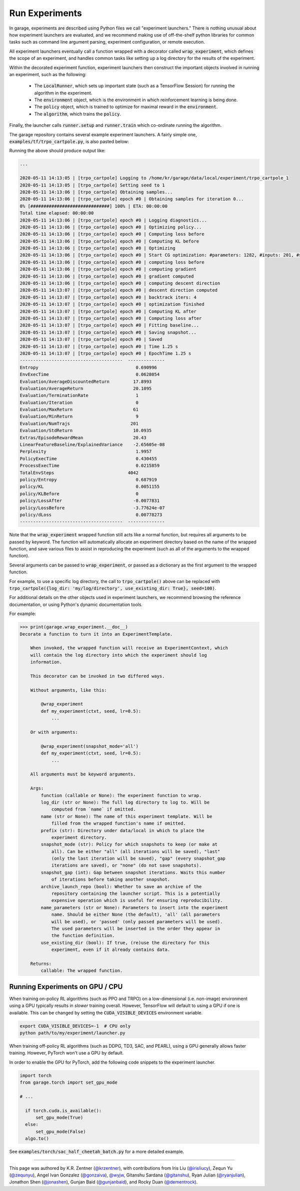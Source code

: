 .. _experiments:


===============
Run Experiments
===============

In garage, experiments are described using Python files we call "experiment
launchers." There is nothing unusual about how experiment launchers are
evaluated, and we recommend making use of off-the-shelf python libraries for
common tasks such as command line argument parsing, experiment configuration,
or remote execution.

All experiment launchers eventually call a function wrapped with a decorator
called :code:`wrap_experiment`, which defines the scope of an experiment, and
handles common tasks like setting up a log directory for the results of the
experiment.

Within the decorated experiment function, experiment launchers then construct
the important objects involved in running an experiment, such as the following:

 - The :code:`LocalRunner`, which sets up important state (such as a TensorFlow Session) for running the algorithm in the experiment.
 - The :code:`environment` object, which is the environment in which reinforcement learning is being done.
 - The :code:`policy` object, which is trained to optimize for maximal reward in the :code:`environment`.
 - The :code:`algorithm`, which trains the :code:`policy`.

Finally, the launcher calls :code:`runner.setup` and :code:`runner.train` which co-ordinate running the algorithm.

The garage repository contains several example experiment launchers. A fairly
simple one, :code:`examples/tf/trpo_cartpole.py`, is also pasted below:

.. testcode::

  from garage import wrap_experiment
  from garage.envs import GarageEnv
  from garage.experiment import LocalTFRunner
  from garage.experiment.deterministic import set_seed
  from garage.np.baselines import LinearFeatureBaseline
  from garage.tf.algos import TRPO
  from garage.tf.policies import CategoricalMLPPolicy


  @wrap_experiment
  def trpo_cartpole(ctxt=None, seed=1):
      """Train TRPO with CartPole-v1 environment.

      Args:
          ctxt (garage.experiment.ExperimentContext): The experiment
              configuration used by LocalRunner to create the snapshotter.
          seed (int): Used to seed the random number generator to produce
              determinism.

      """
      set_seed(seed)
      with LocalTFRunner(ctxt) as runner:
          env = GarageEnv(env_name='CartPole-v1')

          policy = CategoricalMLPPolicy(name='policy',
                                        env_spec=env.spec,
                                        hidden_sizes=(32, 32))

          baseline = LinearFeatureBaseline(env_spec=env.spec)

          algo = TRPO(env_spec=env.spec,
                      policy=policy,
                      baseline=baseline,
                      max_path_length=100,
                      discount=0.99,
                      max_kl_step=0.01)

          runner.setup(algo, env)
          runner.train(n_epochs=100, batch_size=4000)


  trpo_cartpole()

.. testoutput::
   :hide:
   
   ...

.. testcleanup::
	
	import shutil
	shutil.rmtree('data/local/')
	
Running the above should produce output like:

.. code-block:: text

  ...

  2020-05-11 14:13:05 | [trpo_cartpole] Logging to /home/kr/garage/data/local/experiment/trpo_cartpole_1
  2020-05-11 14:13:05 | [trpo_cartpole] Setting seed to 1
  2020-05-11 14:13:06 | [trpo_cartpole] Obtaining samples...
  2020-05-11 14:13:06 | [trpo_cartpole] epoch #0 | Obtaining samples for iteration 0...
  0% [##############################] 100% | ETA: 00:00:00
  Total time elapsed: 00:00:00
  2020-05-11 14:13:06 | [trpo_cartpole] epoch #0 | Logging diagnostics...
  2020-05-11 14:13:06 | [trpo_cartpole] epoch #0 | Optimizing policy...
  2020-05-11 14:13:06 | [trpo_cartpole] epoch #0 | Computing loss before
  2020-05-11 14:13:06 | [trpo_cartpole] epoch #0 | Computing KL before
  2020-05-11 14:13:06 | [trpo_cartpole] epoch #0 | Optimizing
  2020-05-11 14:13:06 | [trpo_cartpole] epoch #0 | Start CG optimization: #parameters: 1282, #inputs: 201, #subsample_inputs: 201
  2020-05-11 14:13:06 | [trpo_cartpole] epoch #0 | computing loss before
  2020-05-11 14:13:06 | [trpo_cartpole] epoch #0 | computing gradient
  2020-05-11 14:13:06 | [trpo_cartpole] epoch #0 | gradient computed
  2020-05-11 14:13:06 | [trpo_cartpole] epoch #0 | computing descent direction
  2020-05-11 14:13:07 | [trpo_cartpole] epoch #0 | descent direction computed
  2020-05-11 14:13:07 | [trpo_cartpole] epoch #0 | backtrack iters: 4
  2020-05-11 14:13:07 | [trpo_cartpole] epoch #0 | optimization finished
  2020-05-11 14:13:07 | [trpo_cartpole] epoch #0 | Computing KL after
  2020-05-11 14:13:07 | [trpo_cartpole] epoch #0 | Computing loss after
  2020-05-11 14:13:07 | [trpo_cartpole] epoch #0 | Fitting baseline...
  2020-05-11 14:13:07 | [trpo_cartpole] epoch #0 | Saving snapshot...
  2020-05-11 14:13:07 | [trpo_cartpole] epoch #0 | Saved
  2020-05-11 14:13:07 | [trpo_cartpole] epoch #0 | Time 1.25 s
  2020-05-11 14:13:07 | [trpo_cartpole] epoch #0 | EpochTime 1.25 s
  ---------------------------------------  --------------
  Entropy                                     0.690996
  EnvExecTime                                 0.0628054
  Evaluation/AverageDiscountedReturn         17.8993
  Evaluation/AverageReturn                   20.1095
  Evaluation/TerminationRate                  1
  Evaluation/Iteration                        0
  Evaluation/MaxReturn                       61
  Evaluation/MinReturn                        9
  Evaluation/NumTrajs                       201
  Evaluation/StdReturn                       10.0935
  Extras/EpisodeRewardMean                   20.43
  LinearFeatureBaseline/ExplainedVariance    -2.65605e-08
  Perplexity                                  1.9957
  PolicyExecTime                              0.430455
  ProcessExecTime                             0.0215859
  TotalEnvSteps                            4042
  policy/Entropy                              0.687919
  policy/KL                                   0.0051155
  policy/KLBefore                             0
  policy/LossAfter                           -0.0077831
  policy/LossBefore                          -3.77624e-07
  policy/dLoss                                0.00778273
  ---------------------------------------  --------------


Note that the :code:`wrap_experiment` wrapped function still acts like a normal function, but requires all arguments to be passed by keyword. The function will automatically allocate an experiment directory based on the name of the wrapped function, and save various files to assist in reproducing the experiment (such as all of the arguments to the wrapped function).

Several arguments can be passed to :code:`wrap_experiment`, or passed as a dictionary as the first argument to the wrapped function.

For example, to use a specific log directory, the call to :code:`trpo_cartpole()` above can be replaced with :code:`trpo_cartpole({log_dir: 'my/log/directory', use_existing_dir: True}, seed=100)`.

For additional details on the other objects used in experiment launchers, we recommend browsing the reference documentation, or using Python's dynamic documentation tools.

For example:

.. code-block:: text

  >>> print(garage.wrap_experiment.__doc__)
  Decorate a function to turn it into an ExperimentTemplate.

      When invoked, the wrapped function will receive an ExperimentContext, which
      will contain the log directory into which the experiment should log
      information.

      This decorator can be invoked in two differed ways.

      Without arguments, like this:

          @wrap_experiment
          def my_experiment(ctxt, seed, lr=0.5):
              ...

      Or with arguments:

          @wrap_experiment(snapshot_mode='all')
          def my_experiment(ctxt, seed, lr=0.5):
              ...

      All arguments must be keyword arguments.

      Args:
          function (callable or None): The experiment function to wrap.
          log_dir (str or None): The full log directory to log to. Will be
              computed from `name` if omitted.
          name (str or None): The name of this experiment template. Will be
              filled from the wrapped function's name if omitted.
          prefix (str): Directory under data/local in which to place the
              experiment directory.
          snapshot_mode (str): Policy for which snapshots to keep (or make at
              all). Can be either "all" (all iterations will be saved), "last"
              (only the last iteration will be saved), "gap" (every snapshot_gap
              iterations are saved), or "none" (do not save snapshots).
          snapshot_gap (int): Gap between snapshot iterations. Waits this number
              of iterations before taking another snapshot.
          archive_launch_repo (bool): Whether to save an archive of the
              repository containing the launcher script. This is a potentially
              expensive operation which is useful for ensuring reproducibility.
          name_parameters (str or None): Parameters to insert into the experiment
              name. Should be either None (the default), 'all' (all parameters
              will be used), or 'passed' (only passed parameters will be used).
              The used parameters will be inserted in the order they appear in
              the function definition.
          use_existing_dir (bool): If true, (re)use the directory for this
              experiment, even if it already contains data.

      Returns:
          callable: The wrapped function.

Running Experiments on GPU / CPU
================================

When training on-policy RL algorithms (such as PPO and TRPO) on a low-dimensional (i.e. non-image) environment using a GPU typically results in `slower` training overall.
However, TensorFlow will default to using a GPU if one is available. This can be changed by setting the :code:`CUDA_VISIBLE_DEVICES` environment variable.

.. code-block:: bash

  export CUDA_VISIBLE_DEVICES=-1  # CPU only
  python path/to/my/experiment/launcher.py

When training off-policy RL algorithms (such as DDPG, TD3, SAC, and PEARL), using a GPU generally allows faster training.
However, PyTorch won't use a GPU by default.

In order to enable the GPU for PyTorch, add the following code snippets to the experiment launcher.

.. code-block:: python 

  import torch
  from garage.torch import set_gpu_mode

  # ...

    if torch.cuda.is_available():
        set_gpu_mode(True)
    else:
        set_gpu_mode(False)
    algo.to()
 
See :code:`examples/torch/sac_half_cheetah_batch.py` for a more detailed example.

----

This page was authored by K.R. Zentner (`@krzentner <https://github.com/krzentner>`_), with contributions from Iris Liu (`@irisliucy <https://github.com/irisliucy>`_), Zequn Yu (`@zequnyu <https://github.com/zequnyu>`_), Angel Ivan Gonzalez (`@gonzaiva <https://github.com/gonzaiva>`_), `@wyjw <https://github.com/wyjw>`_, Gitanshu Sardana (`@gitanshu <https://github.com/gitanshu>`_), Ryan Julian (`@ryanjulian <https://github.com/ryanjulian>`_), Jonathon Shen (`@jonashen <https://github.com/jonashen>`_), Gunjan Baid (`@gunjanbaid <https://github.com/gunjanbaid>`_), and Rocky Duan (`@dementrock <https://github.com/dementrock>`_).
